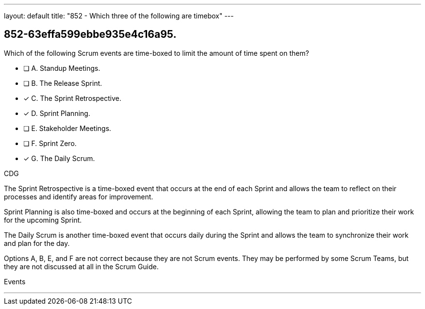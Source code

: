 ---
layout: default 
title: "852 - Which three of the following are timebox"
---


[#question]
== 852-63effa599ebbe935e4c16a95.

****

[#query]
--
Which of the following Scrum events are time-boxed to limit the amount of time spent on them?
--

[#list]
--
* [ ] A. Standup Meetings.
* [ ] B. The Release Sprint.
* [*] C. The Sprint Retrospective.
* [*] D. Sprint Planning.
* [ ] E. Stakeholder Meetings.
* [ ] F. Sprint Zero.
* [*] G. The Daily Scrum.

--
****

[#answer]
CDG

[#explanation]
--
The Sprint Retrospective is a time-boxed event that occurs at the end of each Sprint and allows the team to reflect on their processes and identify areas for improvement. 

Sprint Planning is also time-boxed and occurs at the beginning of each Sprint, allowing the team to plan and prioritize their work for the upcoming Sprint. 

The Daily Scrum is another time-boxed event that occurs daily during the Sprint and allows the team to synchronize their work and plan for the day.

Options A, B, E, and F are not correct because they are not Scrum events. They may be performed by some Scrum Teams, but they are not discussed at all in the Scrum Guide.
--

[#ka]
Events

'''

